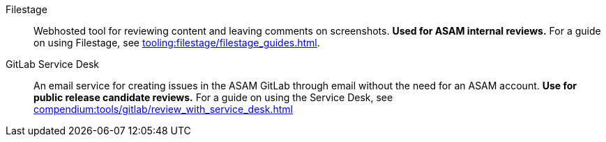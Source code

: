 
Filestage:: Webhosted tool for reviewing content and leaving comments on screenshots.
**Used for ASAM internal reviews.**
For a guide on using Filestage, see xref:tooling:filestage/filestage_guides.adoc[].

GitLab Service Desk:: An email service for creating issues in the ASAM GitLab through email without the need for an ASAM account.
**Use for public release candidate reviews.**
For a guide on using the Service Desk, see xref:compendium:tools/gitlab/review_with_service_desk.adoc[]

